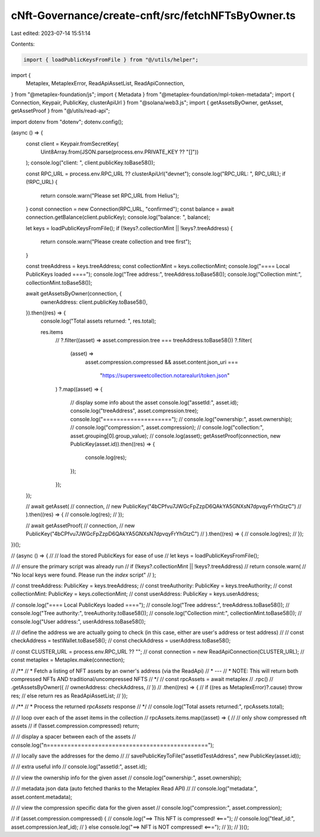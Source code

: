 cNft-Governance/create-cnft/src/fetchNFTsByOwner.ts
===================================================

Last edited: 2023-07-14 15:51:14

Contents:

.. code-block:: ts

    import { loadPublicKeysFromFile } from "@/utils/helper";
import {
  Metaplex,
  MetaplexError,
  ReadApiAssetList,
  ReadApiConnection,
} from "@metaplex-foundation/js";
import { Metadata } from "@metaplex-foundation/mpl-token-metadata";
import { Connection, Keypair, PublicKey, clusterApiUrl } from "@solana/web3.js";
import { getAssetsByOwner, getAsset, getAssetProof } from "@/utils/read-api";

import dotenv from "dotenv";
dotenv.config();

(async () => {
  const client = Keypair.fromSecretKey(
    Uint8Array.from(JSON.parse(process.env.PRIVATE_KEY ?? "[]"))
  );
  console.log("client: ", client.publicKey.toBase58());

  const RPC_URL = process.env.RPC_URL ?? clusterApiUrl("devnet");
  console.log("RPC_URL: ", RPC_URL);
  if (!RPC_URL) {
    return console.warn("Please set RPC_URL from Helius");
  }
  const connection = new Connection(RPC_URL, "confirmed");
  const balance = await connection.getBalance(client.publicKey);
  console.log("balance: ", balance);

  let keys = loadPublicKeysFromFile();
  if (!keys?.collectionMint || !keys?.treeAddress) {
    return console.warn("Please create collection and tree first");
  }

  const treeAddress = keys.treeAddress;
  const collectionMint = keys.collectionMint;
  console.log("==== Local PublicKeys loaded ====");
  console.log("Tree address:", treeAddress.toBase58());
  console.log("Collection mint:", collectionMint.toBase58());

  await getAssetsByOwner(connection, {
    ownerAddress: client.publicKey.toBase58(),
  }).then((res) => {
    console.log("Total assets returned: ", res.total);

    res.items
      // ?.filter((asset) => asset.compression.tree === treeAddress.toBase58())
      ?.filter(
        (asset) =>
          asset.compression.compressed &&
          asset.content.json_uri ===
            "https://supersweetcollection.notarealurl/token.json"
      )
      ?.map((asset) => {
        // display some info about the asset
        console.log("assetId:", asset.id);
        console.log("treeAddress", asset.compression.tree);
        console.log("====================");
        // console.log("ownership:", asset.ownership);
        // console.log("compression:", asset.compression);
        // console.log("collection:", asset.grouping[0].group_value);
        // console.log(asset);
        getAssetProof(connection, new PublicKey(asset.id)).then((res) => {
          console.log(res);
        });
      });
  });

  // await getAsset(
  //   connection,
  //   new PublicKey("4bCPfvu7JWGcFpZzpD6QAkYA5GNXsN7dpvqyFrYhGtzC")
  // ).then((res) => {
  //   console.log(res);
  // });

  // await getAssetProof(
  //   connection,
  //   new PublicKey("4bCPfvu7JWGcFpZzpD6QAkYA5GNXsN7dpvqyFrYhGtzC")
  // ).then((res) => {
  //   console.log(res);
  // });
})();

// (async () => {
//   // load the stored PublicKeys for ease of use
//   let keys = loadPublicKeysFromFile();

//   // ensure the primary script was already run
//   if (!keys?.collectionMint || !keys?.treeAddress)
//     return console.warn(
//       "No local keys were found. Please run the `index` script"
//     );

//   const treeAddress: PublicKey = keys.treeAddress;
//   const treeAuthority: PublicKey = keys.treeAuthority;
//   const collectionMint: PublicKey = keys.collectionMint;
//   const userAddress: PublicKey = keys.userAddress;

//   console.log("==== Local PublicKeys loaded ====");
//   console.log("Tree address:", treeAddress.toBase58());
//   console.log("Tree authority:", treeAuthority.toBase58());
//   console.log("Collection mint:", collectionMint.toBase58());
//   console.log("User address:", userAddress.toBase58());

//   // define the address we are actually going to check (in this case, either are user's address or test address)
//   // const checkAddress = testWallet.toBase58();
//   const checkAddress = userAddress.toBase58();

//   const CLUSTER_URL = process.env.RPC_URL ?? "";
//   const connection = new ReadApiConnection(CLUSTER_URL);
//   const metaplex = Metaplex.make(connection);

//   /**
//    * Fetch a listing of NFT assets by an owner's address (via the ReadApi)
//    * ---
//    * NOTE: This will return both compressed NFTs AND traditional/uncompressed NFTS
//    */
//   const rpcAssets = await metaplex
//     .rpc()
//     .getAssetsByOwner({
//       ownerAddress: checkAddress,
//     })
//     .then((res) => {
//       if ((res as MetaplexError)?.cause) throw res;
//       else return res as ReadApiAssetList;
//     });

//   /**
//    * Process the returned `rpcAssets` response
//    */
//   console.log("Total assets returned:", rpcAssets.total);

//   // loop over each of the asset items in the collection
//   rpcAssets.items.map((asset) => {
//     // only show compressed nft assets
//     if (!asset.compression.compressed) return;

//     // display a spacer between each of the assets
//     console.log("\n===============================================");

//     // locally save the addresses for the demo
//     // savePublicKeyToFile("assetIdTestAddress", new PublicKey(asset.id));

//     // extra useful info
//     console.log("assetId:", asset.id);

//     // view the ownership info for the given asset
//     console.log("ownership:", asset.ownership);

//     // metadata json data (auto fetched thanks to the Metaplex Read API)
//     // console.log("metadata:", asset.content.metadata);

//     // view the compression specific data for the given asset
//     console.log("compression:", asset.compression);

//     if (asset.compression.compressed) {
//       console.log("==> This NFT is compressed! <===");
//       console.log("\tleaf_id:", asset.compression.leaf_id);
//     } else console.log("==> NFT is NOT compressed! <===");
//   });
// })();


